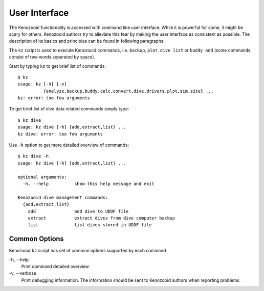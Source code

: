 .. _user-ui:

User Interface
==============
The Kenozooid functionality is accessed with command line user interface.
While it is powerful for some, it might be scary for others. Kenozooid
authors try to alleviate this fear by making the user interface as
consistent as possible. The description of its basics and principles can be
found in following paragraphs.

The ``kz`` script is used to execute Kenozooid commands, i.e. ``backup``,
``plot``, ``dive list`` or ``buddy add`` (some commands consist of two
words separated by space).

Start by typing ``kz`` to get brief list of commands::

    $ kz
    usage: kz [-h] [-v]
              {analyze,backup,buddy,calc,convert,dive,drivers,plot,sim,site} ...
    kz: error: too few arguments


To get brief list of dive data related commands simply type::

    $ kz dive
    usage: kz dive [-h] {add,extract,list} ...
    kz dive: error: too few arguments

Use ``-h`` option to get more detailed overview of commands::

    $ kz dive -h
    usage: kz dive [-h] {add,extract,list} ...

    optional arguments:
      -h, --help          show this help message and exit

    Kenozooid dive management commands:
      {add,extract,list}
        add               add dive to UDDF file
        extract           extract dives from dive computer backup
        list              list dives stored in UDDF file

Common Options
--------------
Kenozooid ``kz`` script has  set of common options supported by each
command

\-h, --help
    Print command detailed overview.

\-v, --verbose
    Print debugging information. The information should be sent to
    Kenozooid authors when reporting problems.

.. vim: sw=4:et:ai
